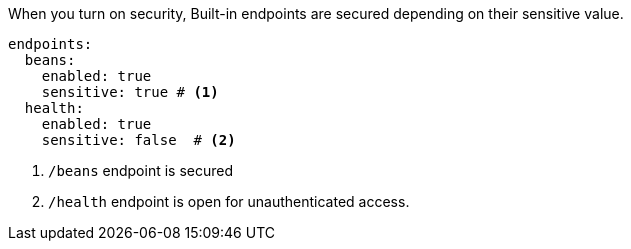 When you turn on security, Built-in endpoints are secured depending on their sensitive value.

[source, yaml]
----
endpoints:
  beans:
    enabled: true
    sensitive: true # <1>
  health:
    enabled: true
    sensitive: false  # <2>
----

<1> `/beans` endpoint is secured
<2> `/health` endpoint is open for unauthenticated access.